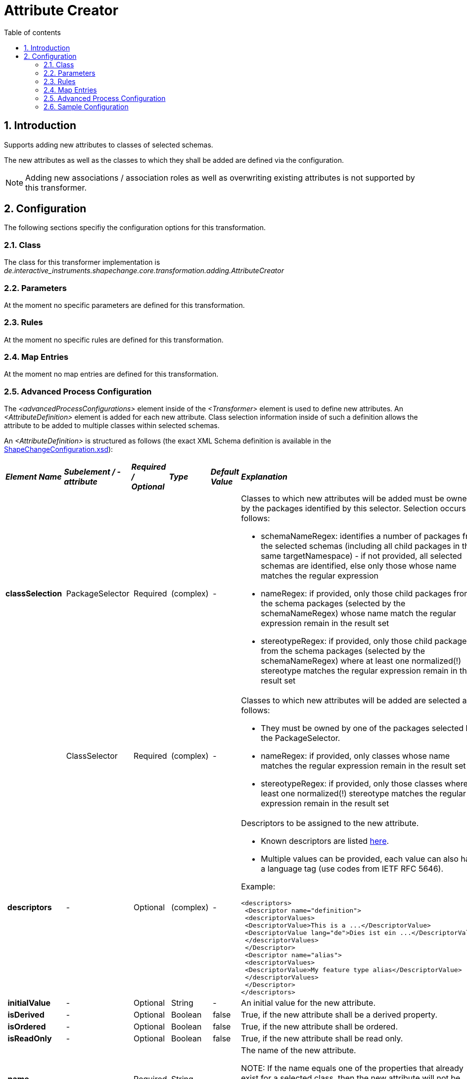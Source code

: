 :doctype: book
:encoding: utf-8
:lang: en
:toc: macro
:toc-title: Table of contents
:toclevels: 5

:toc-position: left

:appendix-caption: Annex

:numbered:
:sectanchors:
:sectnumlevels: 5
:nofooter:

[[Attribute_Creator]]
= Attribute Creator

[[Introduction]]
== Introduction

Supports adding new attributes to classes of selected schemas.

The new attributes as well as the classes to which they shall be added
are defined via the configuration.

NOTE: Adding new associations / association roles as well as overwriting
existing attributes is not supported by this transformer.

[[Configuration]]
== Configuration

The following sections specifiy the configuration options for this
transformation.

[[Class]]
=== Class

The class for this transformer implementation is
_de.interactive_instruments.shapechange.core.transformation.adding.AttributeCreator_

[[Parameters]]
=== Parameters

At the moment no specific parameters are defined for this
transformation.

[[Rules]]
=== Rules

At the moment no specific rules are defined for this transformation.

[[Map_Entries]]
=== Map Entries

At the moment no map entries are defined for this transformation.

[[Advanced_Process_Configuration]]
=== Advanced Process Configuration

The _<advancedProcessConfigurations>_ element inside of the
_<Transformer>_ element is used to define new attributes. An
_<AttributeDefinition>_ element is added for each new attribute. Class
selection information inside of such a definition allows the attribute
to be added to multiple classes within selected schemas.

An _<AttributeDefinition>_ is structured as follows (the exact XML
Schema definition is available in the
https://shapechange.net/resources/schema/ShapeChangeConfiguration.xsd[ShapeChangeConfiguration.xsd]):

[width="99%",cols="2,1,1,1,1,3"]
|===
|*_Element Name_* |*_Subelement / -attribute_* |*_Required / Optional_*
|*_Type_* |*_Default Value_* |*_Explanation_*

|*classSelection* | PackageSelector | Required | (complex) | - a|
Classes to which new attributes will be added must be owned by the
packages identified by this selector. Selection occurs as follows:

* schemaNameRegex: identifies a number of packages from the selected
schemas (including all child packages in the same targetNamespace) - if
not provided, all selected schemas are identified, else only those whose
name matches the regular expression
* nameRegex: if provided, only those child packages from the schema
packages (selected by the schemaNameRegex) whose name match the regular
expression remain in the result set
* stereotypeRegex: if provided, only those child packages from the
schema packages (selected by the schemaNameRegex) where at least one
normalized(!) stereotype matches the regular expression remain in the
result set

| | ClassSelector | Required | (complex) | - a|
Classes to which new attributes will be added are selected as follows:

* They must be owned by one of the packages selected by the
PackageSelector.
* nameRegex: if provided, only classes whose name matches the regular
expression remain in the result set
* stereotypeRegex: if provided, only those classes where at least one
normalized(!) stereotype matches the regular expression remain in the
result set

|* descriptors* | - | Optional | (complex) | - a|
Descriptors to be assigned to the new attribute.

* Known descriptors are listed
xref:../get started/The_element_input.adoc#Descriptor_sources[here].
* Multiple values can be provided, each value can also have a language
tag (use codes from IETF RFC 5646).

Example:

[source,xml,linenumbers]
----------
<descriptors>
 <Descriptor name="definition">
 <descriptorValues>
 <DescriptorValue>This is a ...</DescriptorValue>
 <DescriptorValue lang="de">Dies ist ein ...</DescriptorValue>
 </descriptorValues>
 </Descriptor>
 <Descriptor name="alias">
 <descriptorValues>
 <DescriptorValue>My feature type alias</DescriptorValue>
 </descriptorValues>
 </Descriptor>
</descriptors>
----------

| *initialValue* | - | Optional | String | - |An initial value for the
new attribute.

| *isDerived* | - | Optional | Boolean | false |True, if the new
attribute shall be a derived property.

| *isOrdered* | - | Optional | Boolean | false |True, if the new
attribute shall be ordered.

| *isReadOnly* | - | Optional | Boolean | false |True, if the new
attribute shall be read only.

| *name* | - | Required | String | - |The name of the new
attribute. 

NOTE: If the name equals one of the properties that already
exist for a selected class, then the new attribute will not be added to
that class (overwriting existing properties is not allowed). The new
attribute may, however, restrict a property with the same name from a
supertype of the selected class.

| *multiplicity* | - | Optional | String | 1 |The multiplicity of the
new attribute (must be compliant to usual UML notation).

| *stereotypes* | Stereotype | Optional | String | - |Stereotype(s) to
be assigned to the new attribute.

| *taggedValues* | TaggedValue | Optional | (complex) | - a|
Tagged value(s) to be assigned to the new attribute. NOTE: Some tagged
values have specific meaning

* documentation: information that in the Enterprise Architect modeling
environment is usually provided via the "Notes" field
* sequenceNumber:
** if provided, the property is added with that sequenceNumber (unless
an existing property has the same sequenceNumber - in that case the
sequenceNumber of the new attribute is extended with a subcomponent so
that it is unique within the existing properties)
** otherwise, a sequenceNumber is chosen so that the new attribute is
put at the end of the list of existing properties

| *type* | - | Required | String | - |Name of the class that shall be
used as the type of the new attribute. 

NOTE: If the type does not exist
within the model, the new attribute is created with unknown category of
value. For derivation of target representations this may still be ok, if
the target defines a mapping for the type.

|===

=== 

[[Sample_Configuration]]
=== Sample Configuration

[source,xml,linenumbers]
----------
<Transformer class="de.interactive_instruments.shapechange.core.transformation.adding.AttributeCreator"
  id="trf">
  <advancedProcessConfigurations>
   <AttributeDefinition>
    <classSelection>
     <PackageSelector schemaNameRegex="Test Schema[1-2]"/>
     <ClassSelector stereotypeRegex="featuretype"/>
    </classSelection>
    <descriptors>
     <Descriptor name="alias">
      <descriptorValues>
       <DescriptorValue>Alias</DescriptorValue>
      </descriptorValues>
     </Descriptor>
    </descriptors>
    <name>GMLID</name>
    <taggedValues>
     <TaggedValue name="sequenceNumber" value="0"/>
    </taggedValues>
    <type>CharacterString</type>
   </AttributeDefinition>
  </advancedProcessConfigurations>
 </Transformer>
----------
